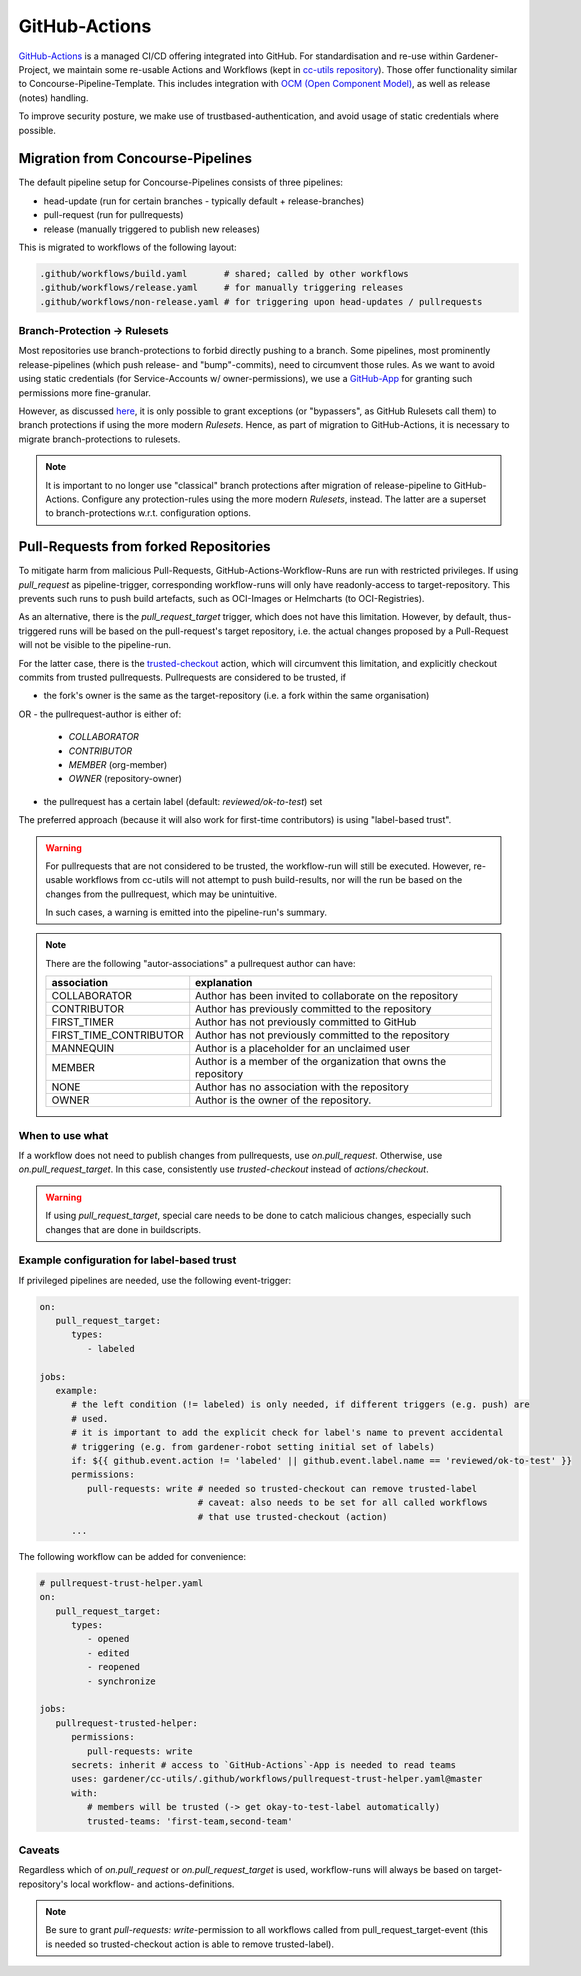 ==============
GitHub-Actions
==============

`GitHub-Actions <https://github.com/features/actions>`_ is a managed CI/CD offering integrated
into GitHub. For standardisation and re-use within Gardener-Project, we maintain some re-usable
Actions and Workflows (kept in
`cc-utils repository <https://github.com/gardener/cc-utils/tree/master/.github>`_). Those offer
functionality similar to Concourse-Pipeline-Template. This includes integration with
`OCM (Open Component Model) <https://ocm.software>`_, as well as release (notes) handling.

To improve security posture, we make use of trustbased-authentication, and avoid usage of static
credentials where possible.

Migration from Concourse-Pipelines
==================================

The default pipeline setup for Concourse-Pipelines consists of three pipelines:

* head-update (run for certain branches - typically default + release-branches)
* pull-request (run for pullrequests)
* release (manually triggered to publish new releases)

This is migrated to workflows of the following layout:

.. code-block::

    .github/workflows/build.yaml       # shared; called by other workflows
    .github/workflows/release.yaml     # for manually triggering releases
    .github/workflows/non-release.yaml # for triggering upon head-updates / pullrequests


Branch-Protection -> Rulesets
-----------------------------

Most repositories use branch-protections to forbid directly pushing to a branch. Some pipelines,
most prominently release-pipelines (which push release- and "bump"-commits), need to circumvent
those rules. As we want to avoid using static credentials (for Service-Accounts w/
owner-permissions), we use a `GitHub-App <https://github.com/apps/gardener-github-actions>`_
for granting such permissions more fine-granular.

However, as discussed `here <https://github.com/orgs/community/discussions/13836>`_, it is only
possible to grant exceptions (or "bypassers", as GitHub Rulesets call them) to branch protections
if using the more modern `Rulesets`. Hence, as part of migration to GitHub-Actions, it is necessary
to migrate branch-protections to rulesets.

.. note::
   It is important to no longer use "classical" branch protections after migration of
   release-pipeline to GitHub-Actions. Configure any protection-rules using the more modern
   `Rulesets`, instead. The latter are a superset to branch-protections w.r.t. configuration
   options.


Pull-Requests from forked Repositories
======================================

To mitigate harm from malicious Pull-Requests, GitHub-Actions-Workflow-Runs are run with restricted
privileges. If using `pull_request` as pipeline-trigger, corresponding workflow-runs will only have
readonly-access to target-repository. This prevents such runs to push build artefacts, such as
OCI-Images or Helmcharts (to OCI-Registries).

As an alternative, there is the `pull_request_target` trigger, which does not have this limitation.
However, by default, thus-triggered runs will be based on the pull-request's target repository,
i.e. the actual changes proposed by a Pull-Request will not be visible to the pipeline-run.

For the latter case, there is the
`trusted-checkout <https://github.com/gardener/cc-utils/tree/master/.github/actions/trusted-checkout>`_
action, which will circumvent this limitation, and explicitly checkout commits from trusted
pullrequests. Pullrequests are considered to be trusted, if

- the fork's owner is the same as the target-repository (i.e. a fork within the same organisation)
OR
- the pullrequest-author is either of:
  - `COLLABORATOR`
  - `CONTRIBUTOR`
  - `MEMBER` (org-member)
  - `OWNER` (repository-owner)
- the pullrequest has a certain label (default: `reviewed/ok-to-test`) set

The preferred approach (because it will also work for first-time contributors) is using
"label-based trust".

.. warning::
   For pullrequests that are not considered to be trusted, the workflow-run will still be executed.
   However, re-usable workflows from cc-utils will not attempt to push build-results, nor will
   the run be based on the changes from the pullrequest, which may be unintuitive.

   In such cases, a warning is emitted into the pipeline-run's summary.


.. note::
   There are the following "autor-associations" a pullrequest author can have:

   ======================= ===============================================================
   association             explanation
   ======================= ===============================================================
   COLLABORATOR            Author has been invited to collaborate on the repository
   CONTRIBUTOR             Author has previously committed to the repository
   FIRST_TIMER             Author has not previously committed to GitHub
   FIRST_TIME_CONTRIBUTOR  Author has not previously committed to the repository
   MANNEQUIN               Author is a placeholder for an unclaimed user
   MEMBER                  Author is a member of the organization that owns the repository
   NONE                    Author has no association with the repository
   OWNER                   Author is the owner of the repository.
   ======================= ===============================================================

When to use what
----------------

If a workflow does not need to publish changes from pullrequests, use `on.pull_request`.
Otherwise, use `on.pull_request_target`. In this case, consistently use `trusted-checkout` instead
of `actions/checkout`.

.. warning::
   If using `pull_request_target`, special care needs to be done to catch malicious changes,
   especially such changes that are done in buildscripts.

Example configuration for label-based trust
-------------------------------------------

If privileged pipelines are needed, use the following event-trigger:

.. code-block:: yaml

   on:
      pull_request_target:
         types:
            - labeled

   jobs:
      example:
         # the left condition (!= labeled) is only needed, if different triggers (e.g. push) are
         # used.
         # it is important to add the explicit check for label's name to prevent accidental
         # triggering (e.g. from gardener-robot setting initial set of labels)
         if: ${{ github.event.action != 'labeled' || github.event.label.name == 'reviewed/ok-to-test' }}
         permissions:
            pull-requests: write # needed so trusted-checkout can remove trusted-label
                                 # caveat: also needs to be set for all called workflows
                                 # that use trusted-checkout (action)
         ...

The following workflow can be added for convenience:

.. code-block:: yaml

   # pullrequest-trust-helper.yaml
   on:
      pull_request_target:
         types:
            - opened
            - edited
            - reopened
            - synchronize

   jobs:
      pullrequest-trusted-helper:
         permissions:
            pull-requests: write
         secrets: inherit # access to `GitHub-Actions`-App is needed to read teams
         uses: gardener/cc-utils/.github/workflows/pullrequest-trust-helper.yaml@master
         with:
            # members will be trusted (-> get okay-to-test-label automatically)
            trusted-teams: 'first-team,second-team'

Caveats
-------

Regardless which of `on.pull_request` or `on.pull_request_target` is used, workflow-runs will
always be based on target-repository's local workflow- and actions-definitions.

.. note::
   Be sure to grant `pull-requests: write`-permission to all workflows called from
   pull_request_target-event (this is needed so trusted-checkout action is able to remove
   trusted-label).
